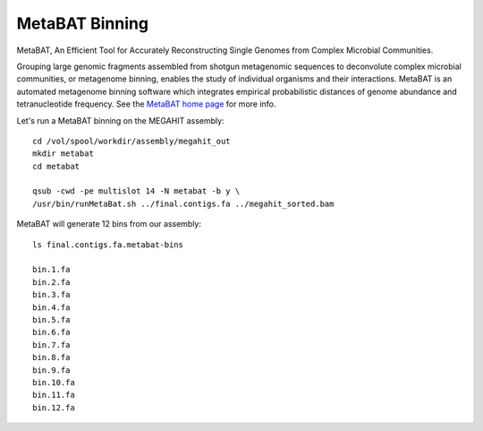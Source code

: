 MetaBAT Binning
===============

MetaBAT, An Efficient Tool for Accurately Reconstructing Single
Genomes from Complex Microbial Communities.

Grouping large genomic fragments assembled from shotgun metagenomic
sequences to deconvolute complex microbial communities, or metagenome
binning, enables the study of individual organisms and their
interactions. MetaBAT is an automated metagenome binning software
which integrates empirical probabilistic distances of genome abundance
and tetranucleotide frequency. See the `MetaBAT home page
<https://bitbucket.org/berkeleylab/metabat>`_
for more info.

Let's run a MetaBAT binning on the MEGAHIT assembly::

  cd /vol/spool/workdir/assembly/megahit_out
  mkdir metabat
  cd metabat
  
  qsub -cwd -pe multislot 14 -N metabat -b y \
  /usr/bin/runMetaBat.sh ../final.contigs.fa ../megahit_sorted.bam
  
MetaBAT will generate 12 bins from our assembly::

  ls final.contigs.fa.metabat-bins
  
  bin.1.fa
  bin.2.fa
  bin.3.fa
  bin.4.fa
  bin.5.fa
  bin.6.fa
  bin.7.fa
  bin.8.fa
  bin.9.fa
  bin.10.fa
  bin.11.fa
  bin.12.fa
